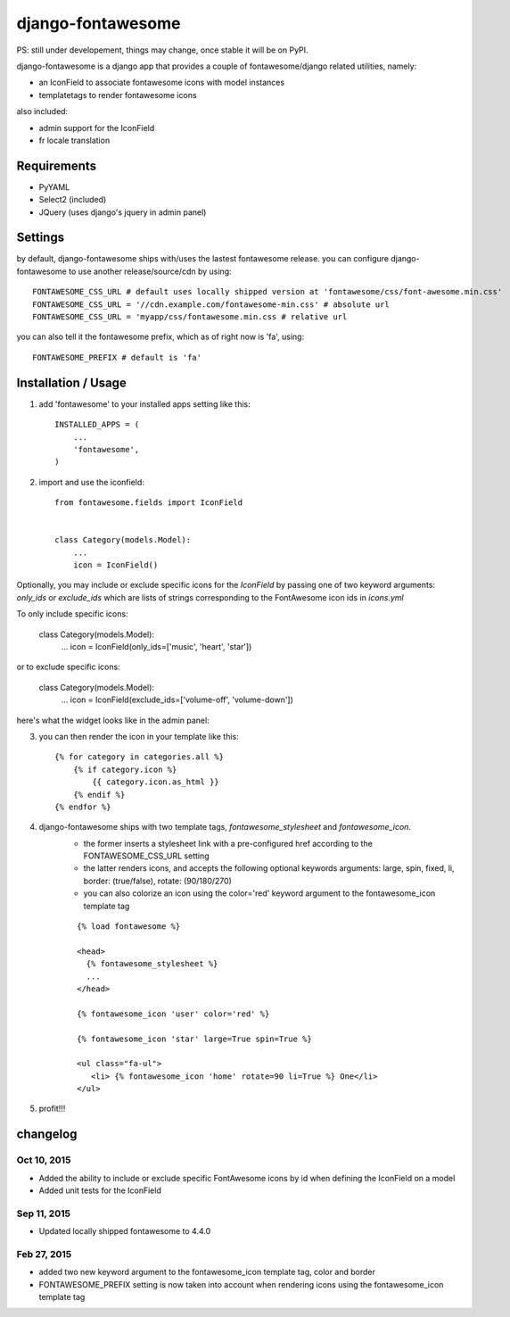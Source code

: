 ==================
django-fontawesome
==================

.. image:: https://badge.fury.io/py/django-fontawesome.svg
    :target: http://badge.fury.io/py/django-fontawesome

.. image:: https://pypip.in/download/django-fontawesome/badge.png
    :target: https://pypi.python.org/pypi/django-fontawesome/
    :alt: Downloads

.. image:: https://pypip.in/license/django-fontawesome/badge.png
    :target: https://pypi.python.org/pypi/django-fontawesome/
    :alt: License

PS: still under developement, things may change, once stable it will be on PyPI.

django-fontawesome is a django app that provides a couple of fontawesome/django related utilities, namely:

- an IconField to associate fontawesome icons with model instances
- templatetags to render fontawesome icons

also included:

- admin support for the IconField
- fr locale translation


Requirements
============

- PyYAML
- Select2 (included)
- JQuery (uses django's jquery in admin panel)


Settings
========
by default, django-fontawesome ships with/uses the lastest fontawesome release.
you can configure django-fontawesome to use another release/source/cdn by using::

    FONTAWESOME_CSS_URL # default uses locally shipped version at 'fontawesome/css/font-awesome.min.css'
    FONTAWESOME_CSS_URL = '//cdn.example.com/fontawesome-min.css' # absolute url
    FONTAWESOME_CSS_URL = 'myapp/css/fontawesome.min.css # relative url

you can also tell it the fontawesome prefix, which as of right now is 'fa', using::

    FONTAWESOME_PREFIX # default is 'fa'


Installation / Usage
====================

1. add 'fontawesome' to your installed apps setting like this::

    INSTALLED_APPS = (
        ...
        'fontawesome',
    )

2. import and use the iconfield::
    
    from fontawesome.fields import IconField


    class Category(models.Model):
        ...
        icon = IconField()

Optionally, you may include or exclude specific icons for the `IconField` by passing one of two keyword arguments: `only_ids` or `exclude_ids` which are lists of strings corresponding to the FontAwesome icon ids in `icons.yml`

To only include specific icons:

    class Category(models.Model):
        ...
        icon = IconField(only_ids=['music', 'heart', 'star'])

or to exclude specific icons:

    class Category(models.Model):
        ...
        icon = IconField(exclude_ids=['volume-off', 'volume-down'])


here's what the widget looks like in the admin panel:

|admin-widget|

3. you can then render the icon in your template like this::
    
    {% for category in categories.all %}
        {% if category.icon %}
            {{ category.icon.as_html }}
        {% endif %}
    {% endfor %}


4. django-fontawesome ships with two template tags, `fontawesome_stylesheet` and `fontawesome_icon`.
    - the former inserts a stylesheet link with a pre-configured href according to the FONTAWESOME_CSS_URL setting
    - the latter renders icons, and accepts the following optional keywords arguments: large, spin, fixed, li, border: (true/false), rotate: (90/180/270)
    - you can also colorize an icon using the color='red' keyword argument to the fontawesome_icon template tag

    ::

       {% load fontawesome %}
    
       <head>
         {% fontawesome_stylesheet %} 
         ...
       </head>
     
       {% fontawesome_icon 'user' color='red' %}

       {% fontawesome_icon 'star' large=True spin=True %}
    
       <ul class="fa-ul">
          <li> {% fontawesome_icon 'home' rotate=90 li=True %} One</li>
       </ul>


5. profit!!!

.. |admin-widget| image:: docs/images/admin-widget.png

changelog
=========

Oct 10, 2015
------------
- Added the ability to include or exclude specific FontAwesome icons by id when defining the IconField on a model
- Added unit tests for the IconField

Sep 11, 2015
------------
- Updated locally shipped fontawesome to 4.4.0

Feb 27, 2015
------------
- added two new keyword argument to the fontawesome_icon template tag, color and border
- FONTAWESOME_PREFIX setting is now taken into account when rendering icons using the fontawesome_icon template tag
